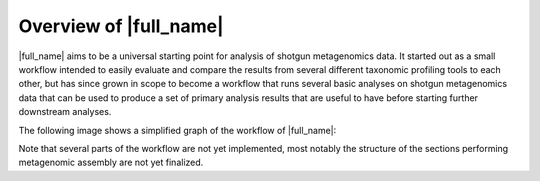 Overview of |full_name|
========================

|full_name| aims to be a universal starting point for analysis of shotgun
metagenomics data. It started out as a small workflow intended to easily
evaluate and compare the results from several different taxonomic profiling
tools to each other, but has since grown in scope to become a workflow that
runs several basic analyses on shotgun metagenomics data that can be used to
produce a set of primary analysis results that are useful to have before
starting further downstream analyses.

The following image shows a simplified graph of the workflow of |full_name|:

.. image:: img/stag_flowchart.png
    :alt: StaG mwc
    :align: left

Note that several parts of the workflow are not yet implemented, most notably
the structure of the sections performing metagenomic assembly are not yet
finalized.